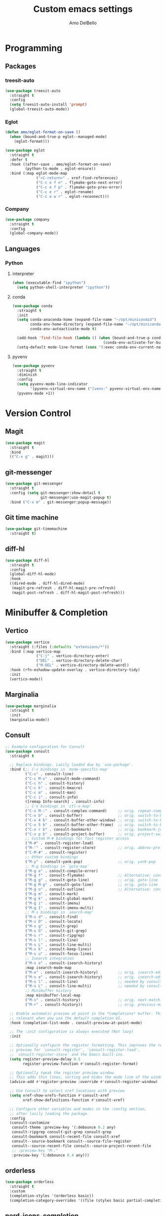 #+title: Custom emacs settings
#+author: Amo DelBello
#+description: "NO! The beard stays. You go."
#+startup: content

* Programming
** Packages
*** treesit-auto
:PROPERTIES:
:REPO:     https://github.com/renzmann/treesit-auto
:DESCRIPTION: Automatic installation, usage, and fallback for tree-sitter major modes in Emacs 29
:END:
#+begin_src emacs-lisp
  (use-package treesit-auto
    :straight t
    :config
    (setq treesit-auto-install 'prompt)
    (global-treesit-auto-mode))
#+end_src
*** Eglot
:PROPERTIES:
:REPO:     https://github.com/joaotavora/eglot
:DESCRIPTION: A client for Language Server Protocol servers
:END:
#+begin_src emacs-lisp
  (defun amo/eglot-format-on-save ()
    (when (bound-and-true-p eglot--managed-mode)
      (eglot-format)))

  (use-package eglot
    :straight t
    :defer t
    :hook ((after-save . amo/eglot-format-on-save)
           (python-ts-mode . eglot-ensure))
    :bind (:map eglot-mode-map
                ("<C-return>" . xref-find-references)
                ("C-c e f n" . flymake-goto-next-error)
                ("C-c e f p" . flymake-goto-prev-error)
                ("C-c e r" . eglot-rename)
                ("C-c e w r" . eglot-reconnect)))
#+end_src

*** Company
:PROPERTIES:
:REPO:     https://github.com/company-mode/company-mode
:DOCS:     https://company-mode.github.io/
:DESCRIPTION: Modular in-buffer completion framework for Emacs
:END:
#+begin_src emacs-lisp
  (use-package company
    :straight t
    :config
    (global-company-mode))
#+end_src
** Languages
*** Python
**** interpreter
#+begin_src emacs-lisp
  (when (executable-find "ipython")
    (setq python-shell-interpreter "ipython"))
#+end_src

**** conda
:PROPERTIES:
:REPO:     https://github.com/necaris/conda.el
:DESCRIPTION: Emacs helper library (and minor mode) to work with conda environments
:END:
#+begin_src emacs-lisp
  (use-package conda
    :straight t
    :init
    (setq conda-anaconda-home (expand-file-name "~/opt/miniconda3")
          conda-env-home-directory (expand-file-name "~/opt/miniconda3")
          conda-env-autoactivate-mode t)

    (add-hook 'find-file-hook (lambda () (when (bound-and-true-p conda-project-env-path)
                                           (conda-env-activate-for-buffer))))
    (setq-default mode-line-format (cons '(:exec conda-env-current-name) mode-line-format)))
#+end_src
**** pyvenv
:PROPERTIES:
:REPO:     https://github.com/jorgenschaefer/pyvenv
:DESCRIPTION: Python virtual environment interface for Emacs
:END:
#+begin_src emacs-lisp
  (use-package pyvenv
    :straight t
    :diminish
    :config
    (setq pyvenv-mode-line-indicator
          '(pyvenv-virtual-env-name ("[venv:" pyvenv-virtual-env-name "] ")))
    (pyvenv-mode +1))
#+end_src

* Version Control
** Magit
:PROPERTIES:
:REPO:     https://github.com/magit/magit
:DOCS:     https://magit.vc/
:DESCRIPTION: It's Magit! A Git Porcelain inside Emacs.
:END:
#+begin_src emacs-lisp
  (use-package magit
    :straight t
    :bind
    (("C-x g" . magit)))
#+end_src
** git-messenger
:PROPERTIES:
:REPO:     https://github.com/emacsorphanage/git-messenger
:DESCRIPTION: Emacs Port of git-messenger.vim
:END:
#+begin_src emacs-lisp
  (use-package git-messenger
    :straight t
    :config (setq git-messenger:show-detail t
                  git-messenger:use-magit-popup t)
    :bind ("C-x m" . git-messenger:popup-message))
#+end_src
** Git time machine
:PROPERTIES:
:REPO:     https://github.com/emacsmirror/git-timemachine
:DESCRIPTION: Walk through git revisions of a file
:END:
#+begin_src emacs-lisp
  (use-package git-timemachine
    :straight t)
#+end_src
** diff-hl
:PROPERTIES:
:REPO:     https://github.com/dgutov/diff-hl
:DESCRIPTION: Emacs package for highlighting uncommitted changes
:END:
#+begin_src emacs-lisp
  (use-package diff-hl
    :straight t
    :config
    (global-diff-hl-mode)
    :hook
    ((dired-mode . diff-hl-dired-mode)
     (magit-pre-refresh . diff-hl-magit-pre-refresh)
     (magit-post-refresh . diff-hl-magit-post-refresh)))
#+end_src
* Minibuffer & Completion
** Vertico
:PROPERTIES:
:REPO:     https://github.com/minad/vertico
:DESCRIPTION: Performant and minimalistic vertical completion UI based on the default completion system.
:END:
#+begin_src emacs-lisp
  (use-package vertico
    :straight (:files (:defaults "extensions/*"))
    :bind (:map vertico-map
                ("C-j" . vertico-directory-enter)
                ("DEL" . vertico-directory-delete-char)
                ("M-DEL" . vertico-directory-delete-word))
    :hook (rfn-eshadow-update-overlay . vertico-directory-tidy)
    :init
    (vertico-mode))
#+end_src
** Marginalia
:PROPERTIES:
:DESCRIPTION: Enable rich annotations in the minibuffer
:REPO:     https://github.com/minad/marginalia
:END:
#+begin_src emacs-lisp
  (use-package marginalia
    :straight t
    :init
    (marginalia-mode))
#+end_src

** Consult
:PROPERTIES:
:REPO:     https://github.com/minad/consult
:DESCRIPTION: Search and navigation commands based on the Emacs completion function completing-read
:END:
#+begin_src emacs-lisp
  ;; Example configuration for Consult
  (use-package consult
    :straight t

    ;; Replace bindings. Lazily loaded due by `use-package'.
    :bind (;; C-c bindings in `mode-specific-map'
           ("C-s" . consult-line)
           ("C-c M-x" . consult-mode-command)
           ("C-c h" . consult-history)
           ("C-c k" . consult-kmacro)
           ("C-c m" . consult-man)
           ("C-c i" . consult-info)
           ([remap Info-search] . consult-info)
           ;; C-x bindings in `ctl-x-map'
           ("C-x M-:" . consult-complex-command)     ;; orig. repeat-complex-command
           ("C-x b" . consult-buffer)                ;; orig. switch-to-buffer
           ("C-x 4 b" . consult-buffer-other-window) ;; orig. switch-to-buffer-other-window
           ("C-x 5 b" . consult-buffer-other-frame)  ;; orig. switch-to-buffer-other-frame
           ("C-x r b" . consult-bookmark)            ;; orig. bookmark-jump
           ("C-x p b" . consult-project-buffer)      ;; orig. project-switch-to-buffer
           ;; Custom M-# bindings for fast register access
           ("M-#" . consult-register-load)
           ("M-'" . consult-register-store)          ;; orig. abbrev-prefix-mark (unrelated)
           ("C-M-#" . consult-register)
           ;; Other custom bindings
           ("M-y" . consult-yank-pop)                ;; orig. yank-pop
           ;; M-g bindings in `goto-map'
           ("M-g e" . consult-compile-error)
           ("M-g f" . consult-flymake)               ;; Alternative: consult-flycheck
           ("M-g g" . consult-goto-line)             ;; orig. goto-line
           ("M-g M-g" . consult-goto-line)           ;; orig. goto-line
           ("M-g o" . consult-outline)               ;; Alternative: consult-org-heading
           ("M-g m" . consult-mark)
           ("M-g k" . consult-global-mark)
           ("M-g i" . consult-imenu)
           ("M-g I" . consult-imenu-multi)
           ;; M-s bindings in `search-map'
           ("M-s d" . consult-find)
           ("M-s D" . consult-locate)
           ("M-s g" . consult-grep)
           ("M-s G" . consult-git-grep)
           ("M-s r" . consult-ripgrep)
           ("M-s l" . consult-line)
           ("M-s L" . consult-line-multi)
           ("M-s k" . consult-keep-lines)
           ("M-s u" . consult-focus-lines)
           ;; Isearch integration
           ("M-s e" . consult-isearch-history)
           :map isearch-mode-map
           ("M-e" . consult-isearch-history)         ;; orig. isearch-edit-string
           ("M-s e" . consult-isearch-history)       ;; orig. isearch-edit-string
           ("M-s l" . consult-line)                  ;; needed by consult-line to detect isearch
           ("M-s L" . consult-line-multi)            ;; needed by consult-line to detect isearch
           ;; Minibuffer history
           :map minibuffer-local-map
           ("M-s" . consult-history)                 ;; orig. next-matching-history-element
           ("M-r" . consult-history))                ;; orig. previous-matching-history-element

    ;; Enable automatic preview at point in the *Completions* buffer. This is
    ;; relevant when you use the default completion UI.
    :hook (completion-list-mode . consult-preview-at-point-mode)

    ;; The :init configuration is always executed (Not lazy)
    :init

    ;; Optionally configure the register formatting. This improves the register
    ;; preview for `consult-register', `consult-register-load',
    ;; `consult-register-store' and the Emacs built-ins.
    (setq register-preview-delay 0.5
          register-preview-function #'consult-register-format)

    ;; Optionally tweak the register preview window.
    ;; This adds thin lines, sorting and hides the mode line of the window.
    (advice-add #'register-preview :override #'consult-register-window)

    ;; Use Consult to select xref locations with preview
    (setq xref-show-xrefs-function #'consult-xref
          xref-show-definitions-function #'consult-xref)

    ;; Configure other variables and modes in the :config section,
    ;; after lazily loading the package.
    :config
    (consult-customize
     consult-theme :preview-key '(:debounce 0.2 any)
     consult-ripgrep consult-git-grep consult-grep
     consult-bookmark consult-recent-file consult-xref
     consult--source-bookmark consult--source-file-register
     consult--source-recent-file consult--source-project-recent-file
     ;; :preview-key "M-."
     :preview-key '(:debounce 0.4 any)))
#+end_src

** orderless
:PROPERTIES:
:DESCRIPTION: Emacs completion style that matches multiple regexps in any order
:REPO:     https://github.com/oantolin/orderless
:END:
#+begin_src emacs-lisp
  (use-package orderless
    :straight t
    :custom
    (completion-styles '(orderless basic))
    (completion-category-overrides '((file (styles basic partial-completion)))))
#+end_src
** nerd-icons-completion
:PROPERTIES:
:REPO:     https://github.com/rainstormstudio/nerd-icons-completion
:DESCRIPTION: Icons for candidates in minibuffer
:END:
#+begin_src emacs-lisp
  (use-package nerd-icons-completion
    :straight t
    :after marginalia
    :hook ((marginalia-mode . nerd-icons-completion-marginalia-setup))
    :init
    (nerd-icons-completion-mode 1))
#+end_src

** which-key
:PROPERTIES:
:REPO:     https://github.com/justbur/emacs-which-key
:DESCRIPTION: Emacs package that displays available keybindings in popup
:END:
#+begin_src emacs-lisp
  (use-package which-key
    :straight t
    :config
    (which-key-mode))
#+end_src

* Org Mode
:PROPERTIES:
:DOCS:     https://orgmode.org/
:END:
** org-superstar-mode
:PROPERTIES:
:REPO:     https://github.com/integral-dw/org-superstar-mode
:DESCRIPTION: Make org-mode stars a little more super
:END:
#+begin_src emacs-lisp
  (use-package org-superstar
    :straight t
    :hook
    (org-mode . org-superstar-mode))
#+end_src

** Org configuration
#+begin_src emacs-lisp
  (defun amo/org-mode-hook ()
    (org-indent-mode 1)

    ;; For some reason org-mode doesn't respect visual-line-mode when it loads.
    (visual-line-mode 0)
    (visual-line-mode 1))
  (add-hook 'org-mode-hook 'amo/org-mode-hook)

  ;; Disable checkdoc in org-mode source blocks
  (defun amo/disable-fylcheck-in-org-src-block ()
    (setq-local flycheck-disabled-checkers '(emacs-lisp emacs-lisp-checkdoc)))
  (add-hook 'org-src-mode-hook 'amo/disable-fylcheck-in-org-src-block)

  (global-set-key (kbd "C-c c") 'org-capture)
  (global-set-key (kbd "C-c a") 'org-agenda)

  (setq org-list-demote-modify-bullet
        '(("-" . "+") ("+" . "*") ("*" . "-"))
        org-list-allow-alphabetical t
        org-M-RET-may-split-line '((default . nil))
        org-use-tag-inheritance nil
        org-hide-emphasis-markers t
        org-directory (dot-env-get 'ORG_DIRECTORY_PATH "~/.emacs.d/org-directory")
        org-agenda-files (list org-directory)
        org-sprint-file (concat org-directory "/sprints.org")
        org-standup-file (concat org-directory "/standups.org")
        org-issue-file (concat org-directory "/issues.org")
        org-meeting-file (concat org-directory "/meeting-notes.org")
        org-union-file (concat org-directory "/union-notes.org")
        org-lists-file (concat org-directory "/lists.org")
        org-archive-location (concat org-directory "/_archive/%s_archive::"))

  (setq org-capture-templates
        '(("s"
           "Sprint"
           entry
           (file org-sprint-file)
           "* %? %^G \nDEADLINE: %^t SCHEDULED: %^t %^{SCOPED_STORY_POINTS}p\n\n** Issues\n" :empty-lines-after 1 :prepend t)
          ("p"
           "Sprint Issue"
           entry
           (file org-sprint-file)
           "*** %? %^G \n %^{STORY_POINTS}p %^{ORIGINALLY_SCOPED}p %^{COMPLETED}p" :empty-lines 1 :prepend t)
          ("i"
           "Issue Note"
           entry
           (file+headline org-issue-file "Issue Items")
           "** %? %^G \n%T \n%i \n" :empty-lines 1 :prepend t)
          ("t"
           "Standup Note"
           entry
           (file+headline org-standup-file "Standup Items")
           "** %T Notes:\n%?\n%i\n" :empty-lines-after 1 :prepend t)
          ("m"
           "Meeting Note"
           entry
           (file+headline org-meeting-file "Meeting Items")
           "** %?\n%T\n%i\n" :empty-lines-after 1 :prepend t)
          ("u"
           "Union Note"
           entry
           (file+headline org-union-file "Meeting Items")
           "** %T %?\n%i\n" :empty-lines-after 1)
          ("e"
           "Emacs Idea"
           checkitem
           (file+headline org-lists-file "Emacs Ideas")
           "[ ] %?" :prepend t)
          ("k"
           "Keyboard Idea"
           checkitem
           (file+headline org-lists-file "Keyboard Ideas")
           "[ ] %?" :prepend t)
          ("r"
           "Interesting Albums"
           item
           (file+headline org-lists-file "Interesting Albums")
           "%?")))
#+end_src

* Other Useful Packages
** Ace Window
:PROPERTIES:
:REPO:     [[https://github.com/abo-abo/ace-window]]
:DESCRIPTION: Quickly switch windows in Emacs
:END:
#+begin_src emacs-lisp
  (use-package ace-window
    :straight t
    :bind
    (("C-o" . ace-window)
     ("C-x o" . ace-window))
    :config
    (defvar aw-dispatch-always nil)
    (setq aw-scope 'frame))
#+end_src
** aggressive-indent-mode
:PROPERTIES:
:REPO:     https://github.com/Malabarba/aggressive-indent-mode
:DESCRIPTION: Emacs minor mode that keeps your code always indented
:END:
#+begin_src emacs-lisp
  (use-package aggressive-indent
    :straight t
    :config
    (global-aggressive-indent-mode 1)
    (add-to-list 'aggressive-indent-excluded-modes 'html-mode)
    (add-to-list 'aggressive-indent-excluded-modes 'python-ts-mode))
#+end_src
** Avy
:PROPERTIES:
:REPO:     [[https://github.com/abo-abo/avy]]
:DESCRIPTION: Jumping to visible text using a char-based decision tree
:END:
#+begin_src emacs-lisp
  (use-package avy
    :straight t
    :bind (("C-'" . avy-goto-char)
           ("C-;" . avy-goto-char-2)
           :map org-mode-map
           ("C-'" . nil)))
#+end_src
** buffer-move
:PROPERTIES:
:REPO:     https://github.com/lukhas/buffer-move
:DESCRIPTION: Easily swap buffers
:END:
#+begin_src emacs-lisp
  (use-package buffer-move
    :straight t
    :bind
    (("<C-S-up>" . buf-move-up)
     ("<C-S-down>" . buf-move-down)
     ("<C-S-left>" . buf-move-left)
     ("<C-S-right>" .  buf-move-right)
     :map org-mode-map
     ("<C-S-up>" . buf-move-up)
     ("<C-S-down>" . buf-move-down)
     ("<C-S-left>" . buf-move-left)
     ("<C-S-right>" . buf-move-right)))
#+end_src
** Crux
:PROPERTIES:
:REPO:     https://github.com/bbatsov/crux
:DOCS:     [[https://emacsredux.com/blog/2016/01/30/crux/]]
:DESCRIPTION: A Collection of Ridiculously Useful eXtensions for Emacs
:END:
#+begin_src emacs-lisp
  (use-package crux
    :straight t
    :bind
    (("s-o" . crux-smart-open-line-above)
     ("M-o" . crux-smart-open-line)
     ("s-r" . crux-recentf-find-file)
     ("C-c D" . crux-delete-file-and-buffer)
     ("C-c d" . crux-duplicate-current-line-or-region)
     ("C-c M-d" . crux-duplicate-and-comment-current-line-or-region)
     ("C-c r" . crux-rename-file-and-buffer)
     ("s-j" . crux-top-join-line)
     ("s-k" . crux-kill-whole-line)
     ("<C-backspace>" . crux-kill-line-backwards)))
#+end_src

** exec-path-from-shell
:PROPERTIES:
:REPO:     https://github.com/purcell/exec-path-from-shell
:DESCRIPTION: Make Emacs use the $PATH set up by the user's shell
:END:
#+begin_src emacs-lisp
  (when (memq window-system '(mac ns)) ;; MacOS
           (use-package exec-path-from-shell
             :straight t
             :config
             (setq exec-path-from-shell-arguments nil) ; non-interactive, i.e. .zshenv not .zshrc
             (exec-path-from-shell-initialize)))
  (when (memq window-system '(x)) ;; Linux
           (use-package exec-path-from-shell
             :straight t
             :config
             (exec-path-from-shell-initialize)))
#+end_src
** expand-region
:PROPERTIES:
:REPO:     https://github.com/magnars/expand-region.el
:DESCRIPTION: Emacs extension to increase selected region by semantic units.
:END:
#+begin_src emacs-lisp
  (use-package expand-region
    :straight t
    :bind (("C-=" . er/expand-region)
           ("C--" . er/contract-region)))
#+end_src
** Eyebrowse
:PROPERTIES:
:REPO:     https://depp.brause.cc/eyebrowse/
:DESCRIPTION: A simple-minded way of managing window configs in Emacs
:END:
#+begin_src emacs-lisp
  (use-package eyebrowse
    :straight t
    :config
    (eyebrowse-mode))
#+end_src
** gptel
:PROPERTIES:
:REPO:     https://github.com/karthink/gptel
:DESCRIPTION: A no-frills ChatGPT client for Emacs
:END:
#+begin_src emacs-lisp
  (use-package gptel
    :straight t
    :config
    (setq gptel-api-key (dot-env-get 'GPTEL_API_KEY)
          gptel-default-mode #'org-mode))
#+end_src

** Idle Highlight Mode
:PROPERTIES:
:REPO:     https://codeberg.org/ideasman42/emacs-idle-highlight-mode
:DESCRIPTION: Simple symbol highlighting package for Emacs
:END:
#+begin_src emacs-lisp
  (use-package idle-highlight-mode
    :straight t
    :config
    (setq idle-highlight-idle-time 0.2
          idle-highlight-exclude-point t)
    :hook
    ((prog-mode text-mode) . idle-highlight-mode))

#+end_src

** jump-char
:PROPERTIES:
:REPO:     https://github.com/lewang/jump-char
:DESCRIPTION: Navigation by character occurrence
:END:
#+begin_src emacs-lisp
  (use-package jump-char
    :straight (:host github :repo "lewang/jump-char"
                 :branch "master")
    :bind (("M-n" . jump-char-forward)
           ("M-N" . jump-char-backward)))
#+end_src
** minions
:PROPERTIES:
:REPO:     https://github.com/tarsius/minions
:DESCRIPTION: A minor-mode menu for the mode line
:END:
#+begin_src emacs-lisp
  (use-package minions
    :straight t
    :config
    (minions-mode 1))
#+end_src
** package-lint
:PROPERTIES:
:REPO:     https://github.com/purcell/package-lint
:DESCRIPTION: A linting library for elisp package metadata
:END:
#+begin_src emacs-lisp
  (use-package package-lint
    :straight t)
#+end_src
** Paredit
:PROPERTIES:
:REPO:     https://github.com/emacsmirror/paredit/blob/master/paredit.el
:DOCS:     https://www.emacswiki.org/emacs/ParEdit, https://wikemacs.org/wiki/Paredit-mode
:DESCRIPTION: A minor mode for performing structured editing of S-expression data
:END:
#+begin_src emacs-lisp
  (use-package paredit
    :straight t
    :hook
    ((lisp-mode . paredit-mode)
     (emacs-lisp-mode . paredit-mode)
     (clojure-mode . paredit-mode)
     (clojurescript-mode . paredit-mode)
     (clojurec-mode . paredit-mode)
     (cider-repl-mode . paredit-mode)))
#+end_src
** Popper
:PROPERTIES:
:REPO:     https://github.com/karthink/popper
:DESCRIPTION: Emacs minor-mode to summon and dismiss buffers easily
:END:
#+begin_src emacs-lisp
  (use-package popper
    :straight t
    :bind (("s-3"   . popper-toggle-latest)
           ("s-4"   . popper-cycle)
           ("s-5" . popper-toggle-type))
    :init
    (setq popper-reference-buffers
          '("\\*format-all-errors\\*"
            "\\*flycheck errors\\*"
            "\\*cider-error\\*"
            "\\*cider-scratch\\*"
            "\\*Messages\\*"
            "\\*Warnings\\*"
            "\\*Compile-Log\\*"
            "\\*Completions\\*"
            "\\*Backtrace\\*"
            "\\*TeX Help\\*"
            "Output\\*$"
            "\\*Async Shell Command\\*"
            "\\*eldoc\\*"
            "^pop-"
            help-mode
            compilation-mode)
          popper-mode-line ""

          ;; Make popper buffers 1/2 window height
          popper-window-height (lambda (win)
                                 (fit-window-to-buffer
                                  win
                                  (floor (frame-height) 2))))
    (popper-mode +1)
    (popper-echo-mode +1)
    (defun amo/add-popper-status-to-modeline ()
      "If buffer is a popper-type buffer, display POP in the modeline,
    in a doom-modeline friendly way"
      (if (popper-display-control-p (buffer-name))
          (add-to-list 'mode-line-misc-info "POP")
        (setq mode-line-misc-info (remove "POP" mode-line-misc-info))))
    (add-hook 'buffer-list-update-hook 'amo/add-popper-status-to-modeline))
#+end_src
** Projectile
:PROPERTIES:
:REPO:     https://github.com/bbatsov/projectile
:DOCS:     https://docs.projectile.mx/projectile/index.html
:DESCRIPTION: Project navigation and management library for Emacs
:END:
#+begin_src emacs-lisp
  (use-package projectile
    :straight t
    :config
    (projectile-global-mode)
    :bind (("s-p" . projectile-command-map)
           ("C-c p" . projectile-command-map)))
#+end_src
** rainbow-delimiters
:PROPERTIES:
:REPO:     https://github.com/Fanael/rainbow-delimiters
:DESCRIPTION: A "rainbow parentheses"-like mode which highlights delimiters
:END:
#+begin_src emacs-lisp
  (use-package rainbow-delimiters
    :straight t
    :hook (prog-mode . rainbow-delimiters-mode))
#+end_src
** Transpose Frame
:PROPERTIES:
:DOCS:     https://www.emacswiki.org/emacs/TransposeFrame
:DESCRIPTION: Interactive functions to transpose window arrangement in current frame
:END:
#+begin_src emacs-lisp
  (use-package transpose-frame
    :straight t
    :bind (("C->" . transpose-frame)))
#+end_src
** undo-tree
:PROPERTIES:
:REPO:     https://github.com/apchamberlain/undo-tree.el
:DOCS:     https://www.emacswiki.org/emacs/UndoTree
:DESCRIPTION: Visualize Emacs undo information as a graphical tree and navigate to previous states
:END:
#+begin_src emacs-lisp
  (use-package undo-tree
    :straight t
    :config
    (global-undo-tree-mode)
    (setq undo-tree-history-directory-alist `((".*" . ,temporary-file-directory))
          undo-tree-enable-undo-in-region t
          undo-tree-auto-save-history t)
    :diminish
    (undo-tree-mode))
#+end_src
** YASnippet
:PROPERTIES:
:REPO:     https://github.com/joaotavora/yasnippet
:DESCRIPTION: A template system for Emacs
:END:
#+begin_src emacs-lisp
  (use-package yasnippet
    :straight t
    :hook ((python-ts-mode . (lambda () (yas-activate-extra-mode 'python-mode))))
    :config
    (yas-global-mode)
    (setq yas-snippet-dirs
          '("~/.emacs.d/snippets"))
    (use-package yasnippet-snippets
      :straight t))
#+end_src

* Custom Bindings
#+begin_src emacs-lisp
  ;; Set prefix key ("C-z")
  ;; "C-z" is the custom prefix key
  (define-prefix-command 'z-map)
  (global-set-key (kbd "C-z") 'z-map)

  ;; Open settings.org (this file)
  (defun amo/open-settings-file ()
    "Open settings.org"
    (interactive)
    (find-file "~/.emacs.d/settings.org"))
  (define-key z-map (kbd "s") #'amo/open-settings-file)

  ;; Reload config
  (defun amo/reload-config ()
    "Reload configuration"
    (interactive)
    ;; (dot-env-load)
    (load-file "~/.emacs.d/init.el"))
  (define-key z-map (kbd "r") #'amo/reload-config)

  ;; Restart Emacs
  (define-key z-map (kbd "C-z r") #'restart-emacs)

  ;; Open customize-themes
  (define-key z-map (kbd "t") #'customize-themes)

  ;; Start eshell
  (define-key z-map (kbd "e") #'eshell)

  ;; Open gptel
  (define-key z-map (kbd "g") #'gptel)

  ;; Open notes directory
  (defun amo/open-notes-file ()
    "Open notes file"
    (interactive)
    (find-file org-directory))
  (define-key z-map (kbd "n") #'amo/open-notes-file)

  ;; One line scroll
  (global-set-key (kbd "C-s-p") #'scroll-down-line)
  (global-set-key (kbd "C-s-n") #'scroll-up-line)

  ;; Move point to other window immediately after split
  (defun amo/split-window-below ()
    "Create a new window below and move point to new window."
    (interactive)
    (split-window-below)
    (other-window 1))

  (defun amo/split-window-horizontally()
    "Create a new window to the right and move point to new window."
    (interactive)
    (split-window-horizontally)
    (other-window 1))

  (global-set-key (kbd "C-x 2") #'amo/split-window-below)
  (global-set-key (kbd "C-x 3") #'amo/split-window-horizontally)

  ;; Un-highlight region after mark jump
  (defun amo/exchange-point-and-mark ()
    "Deactivates mark after exchanging point and mark"
    (interactive)
    (exchange-point-and-mark)
    (deactivate-mark))
  (global-set-key (kbd "C-x C-x") #'amo/exchange-point-and-mark)

  ;; Kill current buffer and delete current window
  (global-set-key (kbd "C-x K") #'kill-buffer-and-window)

  ;; Transpose chars and words backwards
  (defun amo/transpose-chars-backwards ()
    "Just like transpose-chars but goes the other way"
    (interactive)
    (transpose-chars -1))
  (global-set-key (kbd "C-S-t") #'amo/transpose-chars-backwards)
  (defun amo/transpose-words-backwards ()
    "Just like transpose-words but goes the other way"
    (interactive)
    (transpose-words -1))
  (global-set-key (kbd "M-T") #'amo/transpose-words-backwards) ;; not sure why "M-S-t" doesn't work here

  ;; Move char after point to end of next word
  (defun amo/transpose-char-to-end-of-next-word ()
    "Move char at point to the end of the next word.
  Use case is to push closing parentheses out to contain subsequent characters
  when a function is typed and the closing parenthesis is automatically added.
  Skips over periods, quotes, and closing parentheses."
    (interactive)

    ;; helpers
    (defun amo/should-move-forward-one-char (c)
      (or
       (char-equal (following-char) ?\")
       (char-equal (following-char) ?\))))
    (defun amo/should-move-forward-one-word (c)
      (char-equal (following-char) ?.))
    (defun amo/should-move (c)
      (or
       (amo/should-move-forward-one-char c)
       (amo/should-move-forward-one-word c)))

    (forward-char)
    (let ((start (point))
          (end nil))
      (save-excursion
        (forward-word)
        (while (amo/should-move (following-char))
          (if (amo/should-move-forward-one-char (following-char))
              (forward-char)
            (forward-word)))
        (setq end (point)))
      (transpose-subr 'forward-char (- end start)))
    (backward-char))
  (global-set-key (kbd "C-S-f") #'amo/transpose-char-to-end-of-next-word)

  ;; Move lines up and down
  (defmacro amo/save-column (&rest body)
    `(let ((column (current-column)))
       (unwind-protect
           (progn ,@body)
         (move-to-column column))))
  (put 'save-column 'lisp-indent-function 0)

  (defun amo/move-line-up ()
    (interactive)
    (amo/save-column
     (transpose-lines 1)
     (forward-line -2)))

  (defun amo/move-line-down ()
    (interactive)
    (amo/save-column
     (forward-line 1)
     (transpose-lines 1)
     (forward-line -1)))
  (global-set-key (kbd "M-<down>") #'amo/move-line-down)
  (global-set-key (kbd "M-<up>") #'amo/move-line-up)
#+end_src

* General Configuration
#+begin_src emacs-lisp
  (set-frame-font amo/font nil t)
  (set-face-attribute 'fixed-pitch nil :font amo/font)
  (set-face-attribute 'variable-pitch nil :font amo/font)
  (set-face-attribute 'default nil :height amo/base-font-size)
  (desktop-save-mode 1)
  (fset 'yes-or-no-p 'y-or-n-p)
  (blink-cursor-mode 0)
  (electric-pair-mode 1)
  (delete-selection-mode 1)
  (global-hl-line-mode t)
  (recentf-mode 1)
  (whitespace-mode -1)
  (global-display-line-numbers-mode 1)

  (setq scroll-step 1
        recentf-max-menu-items 25
        recentf-max-saved-items 25
        save-interprogram-paste-before-kill t
        auto-mode-alist (append '(("\\.cl$" . lisp-mode))
                                auto-mode-alist)
        inferior-lisp-program "/usr/local/bin/sbcl"
        font-latex-fontify-script nil
        auto-save-default nil
        create-lockfiles nil
        delete-by-moving-to-trash t
        dired-kill-when-opening-new-dired-buffer t
        comment-column 64

        ;; Save backups to a central location
        make-backup-files t
        backup-directory-alist '(("." . "~/.emacs.d/backups"))
        delete-old-versions -1
        version-control t
        vc-make-backup-files t
        auto-save-file-name-transforms '((".*" "~/.emacs.d/auto-save-list/" t)))

  (setq-default indent-tabs-mode nil
                org-catch-invisible-edits 'show
                global-tab-line-mode nil
                tab-line-mode nil
                tab-bar-mode nil
                line-spacing 0.3
                fill-column 100
                sentence-end-double-space nil
                visual-line-mode t
                whitespace-line-column 110)


  ;; Set up flyspell
  (dolist (hook '(text-mode-hook))
    (add-hook hook (lambda ()
                     (flyspell-mode 1)
                     (define-key flyspell-mode-map (kbd "C-;") nil))))

  ;; Set the right mode when you create a buffer
  (setq-default major-mode
                (lambda () (if buffer-file-name
                               (fundamental-mode)
                             (let ((buffer-file-name (buffer-name)))
                               (set-auto-mode)))))

  ;; Blink modeline instead of ring bell
  (setq ring-bell-function
        (lambda ()
          (let ((orig-fg (face-foreground 'mode-line)))
            (set-face-foreground 'mode-line "Magenta")
            (run-with-idle-timer 0.1 nil
                                 (lambda (fg) (set-face-foreground 'mode-line fg))
                                 orig-fg))))

  (custom-set-variables '(ediff-split-window-function (quote split-window-horizontally)))
  (custom-set-variables '(ediff-window-setup-function (quote ediff-setup-windows-plain)))
#+end_src

** ibuffer
:PROPERTIES:
:DOCS:     https://www.emacswiki.org/emacs/IbufferMode
:DESCRIPTION: Ibuffer is an advanced replacement for BufferMenu
:END:
#+begin_src emacs-lisp
  (global-set-key (kbd "C-x C-b") 'ibuffer)
  (setq ibuffer-saved-filter-groups
        (quote (("default"
              ("org" (mode . org-mode))
              ("web" (or (mode . web-mode) (mode . js2-mode)))
              ("shell" (or (mode . eshell-mode) (mode . shell-mode)))
              ("programming" (or
                              (mode . emacs-lisp-mode)
                              (mode . lisp-mode)
                              (mode . clojure-mode)
                              (mode . clojurescript-mode)
                              (mode . python-mode)
                              (mode . c-mode)
                              (mode . c++-mode)))
              ("text" (mode . text-mode))
              ("LaTeX" (mode . latex-mode))
              ("magit" (mode . magit-mode))
              ("dired" (mode . dired-mode))
              ("emacs" (or
                        (name . "^\\*scratch\\*$")
                        (name . "^\\*Warnings\\*$")
                        (name . "^\\*Messages\\*$")))))))
  (add-hook 'ibuffer-mode-hook
          (lambda ()
            (ibuffer-auto-mode 1)
            (ibuffer-switch-to-saved-filter-groups "default")))

  ;; Don't show filter groups if there are no buffers in that group
  (setq ibuffer-show-empty-filter-groups nil)
#+end_src

* Hooks & Advice
** before-save-hook
#+begin_src emacs-lisp
(defun amo/before-save-actions ()
  (whitespace-cleanup)
  (delete-trailing-whitespace))
(add-hook 'before-save-hook #'amo/before-save-actions)
#+end_src

** kill-ring-save
Copy whole line to kill ring when no active region
#+begin_src emacs-lisp
  (defadvice kill-ring-save (before slick-copy activate compile)
    "When called interactively with no active region, copy a single line instead."
    (interactive
     (if mark-active
         (list (region-beginning) (region-end))
       (message "Copied line")
       (list (line-beginning-position) (line-beginning-position 2)))))
#+end_src

* Appearance
#+begin_src emacs-lisp
  (add-to-list 'custom-theme-load-path "~/.emacs.d/themes/")
#+end_src

** Nerd Icons
:PROPERTIES:
:REPO:     https://github.com/rainstormstudio/nerd-icons.el
:DESCRIPTION: A library for easily using Nerd Font icons inside Emacs
:END:
#+begin_src emacs-lisp
  (straight-use-package
   '(nerd-icons :type git :host github :repo "rainstormstudio/nerd-icons.el"))
#+end_src

** Doom Modeline
:PROPERTIES:
:REPO:     https://github.com/seagle0128/doom-modeline
:DESCRIPTION: A fancy and fast mode-line inspired by minimalism design
:END:
#+begin_src emacs-lisp
  (straight-use-package '(f :type git :host github :repo "rejeep/f.el"))
  (use-package doom-modeline
    :straight t
    :after f
    :init (doom-modeline-mode 1)
    :config
    (setq doom-modeline-minor-modes t
          doom-modeline-vcs-max-length 40
          doom-modeline-buffer-encoding t))
#+end_src

** Ef Themes
:PROPERTIES:
:REPO:     https://github.com/protesilaos/ef-themes
:DESCRIPTION: Colourful and legible themes for GNU Emacs
:END:
#+begin_src emacs-lisp
  (use-package ef-themes
    :straight t)
#+end_src

** Modus Themes
:PROPERTIES:
:REPO:     https://github.com/protesilaos/modus-themes
:DESCRIPTION: Highly accessible themes for GNU Emacs
:END:
#+begin_src emacs-lisp
  (use-package modus-themes
    :straight t)
#+end_src
